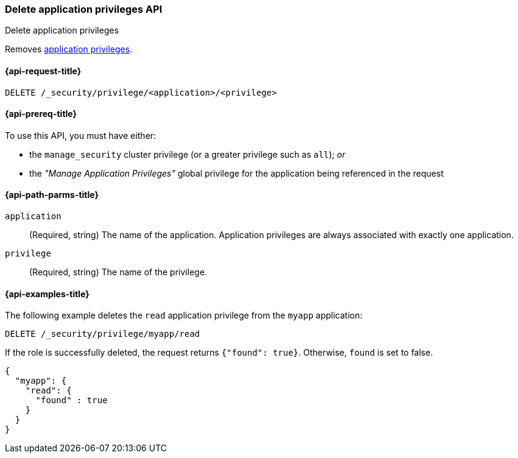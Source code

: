 [role="xpack"]
[[security-api-delete-privilege]]
=== Delete application privileges API
++++
<titleabbrev>Delete application privileges</titleabbrev>
++++

Removes <<application-privileges,application privileges>>.

[[security-api-delete-privilege-request]]
==== {api-request-title}

`DELETE /_security/privilege/<application>/<privilege>` 

[[security-api-delete-privilege-prereqs]]
==== {api-prereq-title}

To use this API, you must have either:

- the `manage_security` cluster privilege (or a greater privilege such as `all`); _or_
- the _"Manage Application Privileges"_ global privilege for the application being referenced
  in the request

[[security-api-delete-privilege-path-params]]
==== {api-path-parms-title}

`application`::
  (Required, string) The name of the application. Application privileges are
  always associated with exactly one application.

`privilege`::
  (Required, string) The name of the privilege.

[[security-api-delete-privilege-example]]
==== {api-examples-title}

The following example deletes the `read` application privilege from the 
`myapp` application:

[source,js]
--------------------------------------------------
DELETE /_security/privilege/myapp/read
--------------------------------------------------
// CONSOLE
// TEST[setup:app0102_privileges] 

If the role is successfully deleted, the request returns `{"found": true}`.
Otherwise, `found` is set to false.

[source,js]
--------------------------------------------------
{
  "myapp": {
    "read": {
      "found" : true
    }
  }
}
--------------------------------------------------
// TESTRESPONSE

